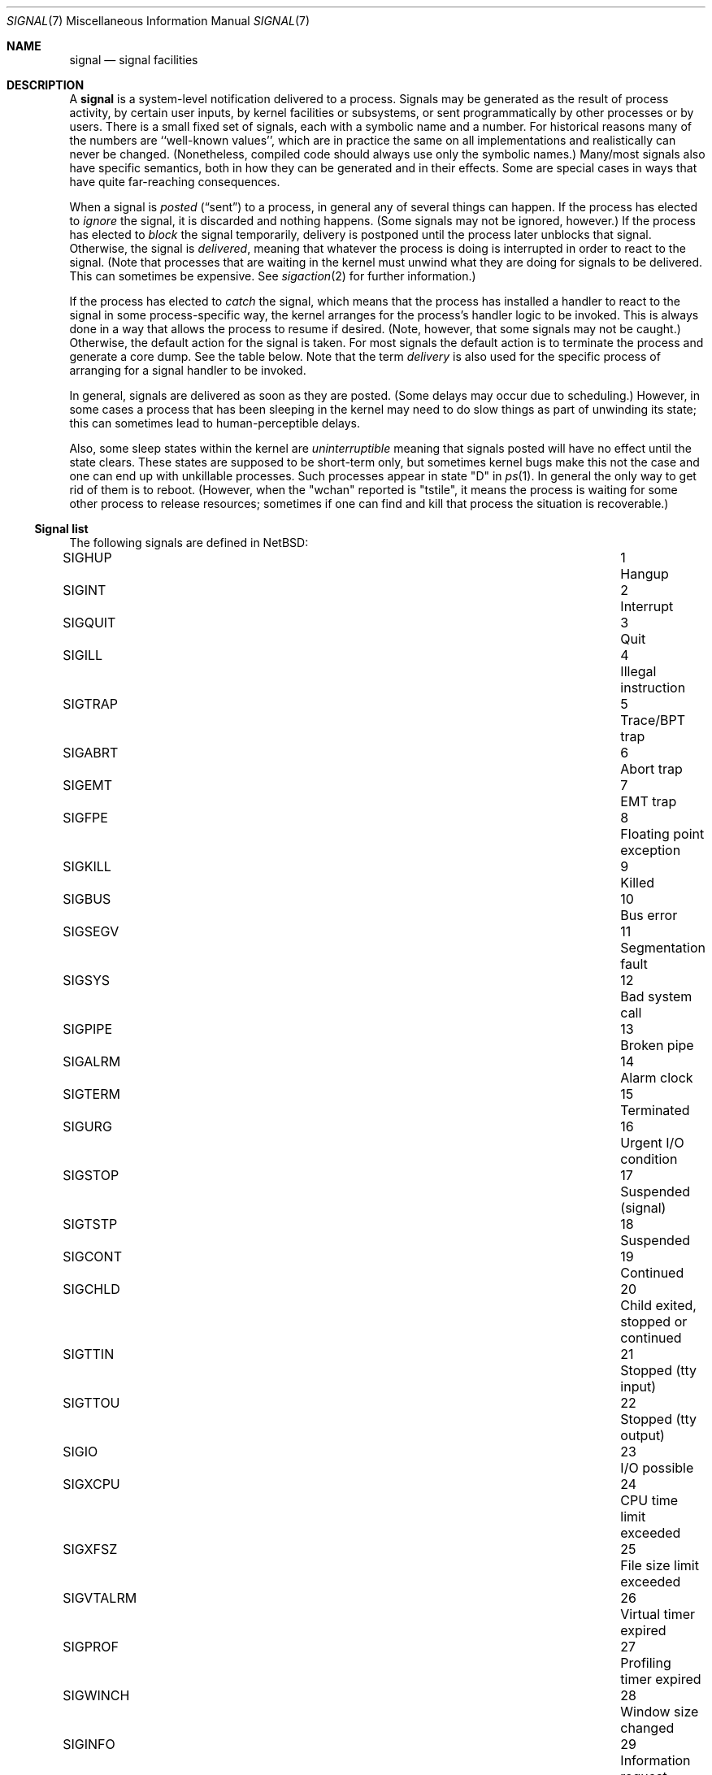 .\"	$NetBSD: signal.7,v 1.25.8.1 2021/05/31 22:15:08 cjep Exp $
.\"
.\" Copyright (c) 1999, 2016 The NetBSD Foundation, Inc.
.\" All rights reserved.
.\"
.\" Redistribution and use in source and binary forms, with or without
.\" modification, are permitted provided that the following conditions
.\" are met:
.\" 1. Redistributions of source code must retain the above copyright
.\"    notice, this list of conditions and the following disclaimer.
.\" 2. Redistributions in binary form must reproduce the above copyright
.\"    notice, this list of conditions and the following disclaimer in the
.\"    documentation and/or other materials provided with the distribution.
.\"
.\" THIS SOFTWARE IS PROVIDED BY THE NETBSD FOUNDATION, INC. AND CONTRIBUTORS
.\" ``AS IS'' AND ANY EXPRESS OR IMPLIED WARRANTIES, INCLUDING, BUT NOT LIMITED
.\" TO, THE IMPLIED WARRANTIES OF MERCHANTABILITY AND FITNESS FOR A PARTICULAR
.\" PURPOSE ARE DISCLAIMED.  IN NO EVENT SHALL THE FOUNDATION OR CONTRIBUTORS
.\" BE LIABLE FOR ANY DIRECT, INDIRECT, INCIDENTAL, SPECIAL, EXEMPLARY, OR
.\" CONSEQUENTIAL DAMAGES (INCLUDING, BUT NOT LIMITED TO, PROCUREMENT OF
.\" SUBSTITUTE GOODS OR SERVICES; LOSS OF USE, DATA, OR PROFITS; OR BUSINESS
.\" INTERRUPTION) HOWEVER CAUSED AND ON ANY THEORY OF LIABILITY, WHETHER IN
.\" CONTRACT, STRICT LIABILITY, OR TORT (INCLUDING NEGLIGENCE OR OTHERWISE)
.\" ARISING IN ANY WAY OUT OF THE USE OF THIS SOFTWARE, EVEN IF ADVISED OF THE
.\" POSSIBILITY OF SUCH DAMAGE.
.\"
.Dd August 24, 2018
.Dt SIGNAL 7
.Os
.Sh NAME
.Nm signal
.Nd signal facilities
.Sh DESCRIPTION
A
.Nm
is a system-level notification delivered to a process.
Signals may be generated as the result of process activity, by certain
user inputs, by kernel facilities or subsystems, or sent
programmatically by other processes or by users.
There is a small fixed set of signals, each with a symbolic name and a
number.
For historical reasons many of the numbers are ``well-known values'',
which are in practice the same on all implementations and
realistically can never be changed.
(Nonetheless, compiled code should always use only the symbolic
names.)
Many/most signals also have specific semantics, both in how they can
be generated and in their effects.
Some are special cases in ways that have quite far-reaching
consequences.
.Pp
When a signal is
.Em posted
.Pq Dq sent
to a process, in general any of several things can happen.
If the process has elected to
.Em ignore
the signal, it is discarded and nothing happens.
(Some signals may not be ignored, however.)
If the process has elected to
.Em block
the signal temporarily, delivery is postponed until the process
later unblocks that signal.
Otherwise, the signal is
.Em delivered ,
meaning that whatever the process is doing is interrupted in order to
react to the signal.
(Note that processes that are waiting in the kernel must unwind what
they are doing for signals to be delivered.
This can sometimes be expensive.
See
.Xr sigaction 2
for further information.)
.Pp
If the process has elected to
.Em catch
the signal, which means that the process has installed a handler to
react to the signal in some process-specific way, the kernel arranges
for the process's handler logic to be invoked.
This is always done in a way that allows the process to resume if
desired.
(Note, however, that some signals may not be caught.)
Otherwise, the default action for the signal is taken.
For most signals the default action is to terminate the process and
generate a core dump.
See the table below.
Note that the term
.Em delivery
is also used for the specific process of arranging for a signal
handler to be invoked.
.Pp
In general, signals are delivered as soon as they are posted.
(Some delays may occur due to scheduling.)
However, in some cases a process that has been sleeping in the kernel
may need to do slow things as part of unwinding its state; this can
sometimes lead to human-perceptible delays.
.Pp
Also, some sleep states within the kernel are
.Em uninterruptible
meaning that signals posted will have no effect until the state
clears.
These states are supposed to be short-term only, but sometimes kernel
bugs make this not the case and one can end up with unkillable
processes.
Such processes appear in state "D" in
.Xr ps 1 .
In general the only way to get rid of them is to reboot.
(However, when the "wchan" reported is "tstile", it means the process
is waiting for some other process to release resources; sometimes if
one can find and kill that process the situation is recoverable.)
.Ss Signal list
The following signals are defined in
.Nx :
.Pp
.Bl -column ".Sy SIGVTALRM" 3n "Profiling timer expired blablabla" -compact
.\".It Sy "Symbol" Ta No Ta Sy "Descriptive name"
.It Dv SIGHUP Ta 1 Ta "Hangup"
.It Dv SIGINT Ta 2 Ta "Interrupt"
.It Dv SIGQUIT Ta 3 Ta "Quit"
.It Dv SIGILL Ta 4 Ta "Illegal instruction"
.It Dv SIGTRAP Ta 5 Ta "Trace/BPT trap"
.It Dv SIGABRT Ta 6 Ta "Abort trap"
.It Dv SIGEMT Ta 7 Ta "EMT trap"
.It Dv SIGFPE Ta 8 Ta "Floating point exception"
.It Dv SIGKILL Ta 9 Ta "Killed"
.It Dv SIGBUS Ta 10 Ta "Bus error"
.It Dv SIGSEGV Ta 11 Ta "Segmentation fault"
.It Dv SIGSYS Ta 12 Ta "Bad system call"
.It Dv SIGPIPE Ta 13 Ta "Broken pipe"
.It Dv SIGALRM Ta 14 Ta "Alarm clock"
.It Dv SIGTERM Ta 15 Ta "Terminated"
.It Dv SIGURG Ta 16 Ta "Urgent I/O condition"
.It Dv SIGSTOP Ta 17 Ta "Suspended (signal)"
.It Dv SIGTSTP Ta 18 Ta "Suspended"
.It Dv SIGCONT Ta 19 Ta "Continued"
.It Dv SIGCHLD Ta 20 Ta "Child exited, stopped or continued"
.It Dv SIGTTIN Ta 21 Ta "Stopped (tty input)"
.It Dv SIGTTOU Ta 22 Ta "Stopped (tty output)"
.It Dv SIGIO Ta 23 Ta "I/O possible"
.It Dv SIGXCPU Ta 24 Ta "CPU time limit exceeded"
.It Dv SIGXFSZ Ta 25 Ta "File size limit exceeded"
.It Dv SIGVTALRM Ta 26 Ta "Virtual timer expired"
.It Dv SIGPROF Ta 27 Ta "Profiling timer expired"
.It Dv SIGWINCH Ta 28 Ta "Window size changed"
.It Dv SIGINFO Ta 29 Ta "Information request"
.It Dv SIGUSR1 Ta 30 Ta "User defined signal 1"
.It Dv SIGUSR2 Ta 31 Ta "User defined signal 2"
.It Dv SIGPWR Ta 32 Ta "Power fail/restart"
.El
.Pp
These are numbered 1 to 32.
(There is no signal 0; 0 is a reserved value that can be used as a
no-op with some signal operations.)
.Pp
Detailed descriptions of these signals follow.
.Bl -tag -width "aaa"
.\" ************
.It Dv SIGHUP No (Hangup)
This signal is generated by the
.Xr tty 4
driver
to indicate a hangup condition on a process's controlling terminal:
the user has disconnected.
Accordingly, the default action is to terminate the process.
This signal is also used by many daemons,
such as
.Xr inetd 8 ,
as a cue to reload configuration.
The number for
.Dv SIGHUP
is\~1, which is quite well known.
.\" ************
.It Dv SIGINT No (Interrupt)
This signal is generated by the
.Xr tty 4
driver
when the user presses the interrupt character, normally control-C.
The default action is to terminate the process.
The number for
.Dv SIGINT
is\~2.
.\" ************
.It Dv SIGQUIT No (Quit)
This signal is generated by the
.Xr tty 4
driver
when the user presses the quit character, normally control-backspace.
The default action is to terminate the process and dump core.
The number for
.Dv SIGQUIT
is\~3.
.\" ************
.It Dv SIGILL No (Illegal instruction)
This signal is generated synchronously by the kernel when the process
executes an invalid instruction.
The default action is to terminate the process and dump core.
Note: the results of executing an illegal instruction when
.Dv SIGILL
is blocked or ignored are formally unspecified.
The number for
.Dv SIGILL
is\~4.
.\" ************
.It Dv SIGTRAP No (Trace/BPT trap)
This signal is used when a process is being traced
(see
.Xr ptrace 2 )
to indicate that the process has stopped at a breakpoint or after
single-stepping.
It is normally intercepted by the debugger and not exposed to the
debuggee.
The default action is to terminate the process and dump core.
The number for
.Dv SIGTRAP
is\~5.
.\" ************
.It Dv SIGABRT No (Abort trap)
This signal is generated when the
.Xr abort 3
standard library function is called.
The default action is to terminate the process and dump core.
The number for
.Dv SIGABRT
is\~6.
This number was also formerly used for
.Dv SIGIOT ,
which is no longer defined,
as it was specific to the PDP-11 instruction
.Dv iot .
.\" ************
.It Dv SIGEMT No (EMT trap)
In theory this signal is generated when an instruction needs to be
emulated.
.\"   XXX expand this -- I don't know, grep isn't helping much and
.\"   information seems pretty thin on the ground on the net.
The default action is to terminate the process and dump core.
The number for
.Dv SIGEMT
is\~7.
.\" ************
.It Dv SIGFPE No (Floating point exception)
This signal is generated when an invalid floating point operation is
detected by hardware or by a soft-float library.
The default action is to terminate the process and dump core.
The number for
.Dv SIGFPE
is\~8.
.\" ************
.It Dv SIGKILL No (Killed)
This signal cannot be caught or ignored.
The (unconditional) action is to terminate the process.
It is most often sent by system administrators, but is also generated
by the kernel in response to running completely out of memory and
swap space.
Note that because many processes need to perform cleanup before
exiting, it is usually best (as a user or administrator) to not deploy
.Dv SIGKILL
until a process has failed to respond to other signals.
The number for
.Dv SIGKILL
is\~9, which is extremely well known.
.\" ************
.It Dv SIGBUS No (Bus error)
This signal is generated synchronously by the kernel when the process
performs certain kinds of invalid memory accesses.
The most common cause of
.Dv SIGBUS
is an unaligned memory access; however, on some architectures it may
cover other memory conditions, such as attempts to access memory
belonging to the kernel.
The default action is to terminate the process and dump core.
Note: the results of performing such invalid accesses when
.Dv SIGBUS
is blocked or ignored are formally unspecified.
The number for
.Dv SIGBUS
is\~10.
.\" ************
.It Dv SIGSEGV No (Segmentation fault)
This signal is generated synchronously by the kernel when the process
attempts to access unmapped memory, or access memory in a manner that
the protection settings for that memory region do not permit.
On some architectures other assorted permission or protection errors
also yield
.Dv SIGSEGV .
On
.Nx ,
passing invalid pointers to system calls will yield failure with
.Er EFAULT
but not also
.Dv SIGSEGV .
The default action is to terminate the process and dump core.
Note: the results of an invalid memory access when
.Dv SIGSEGV
is blocked or ignored are formally unspecified.
The number for
.Dv SIGSEGV
is\~11, which is very well known.
.\" ************
.It Dv SIGSYS No (Bad system call)
This signal is generated by the kernel, in addition to failing with
.Er ENOSYS ,
when a system call is made using an invalid system call number.
.\" (This facility was intended to facilitate emulation of system calls.)
The default action is to terminate the process and dump core.
The number for
.Dv SIGSYS
is\~12.
.\" ************
.It Dv SIGPIPE No (Broken pipe)
This signal is generated by the kernel, in addition to failing with
.Er EPIPE ,
when a
.Xr write 2
call or similar is made on a pipe or socket that has been closed and
has no readers.
The default action is to terminate the process.
The number for
.Dv SIGPIPE
is\~13.
.\" ************
.It Dv SIGALRM No (Alarm clock)
This signal is generated by the kernel when a real-time timer expires.
See
.Xr alarm 3 ,
.Xr setitimer 2 ,
and
.Xr timer_settime 2 .
The default action is to terminate the process.
The number for
.Dv SIGALRM
is\~14.
.\" ************
.It Dv SIGTERM No (Terminated)
This signal is the default signal sent by
.Xr kill 1
and represents a user or administrator request that a program shut
down.
It is sent to all processes as part of the
.Xr shutdown 8
procedure.
The default action is to terminate the process.
The number for
.Dv SIGTERM
is\~15.
.\" ************
.It Dv SIGURG No (Urgent I/O condition)
This signal is generated when an ``urgent condition'' exists on a
socket.
In practice this means when
.Xr tcp 4
out-of-band data has arrived.
The default action is to do nothing.
The number for
.Dv SIGURG
is\~16.
.\" ************
.It Dv SIGSTOP No (Suspended (signal))
This signal cannot be caught or ignored.
The (unconditional) action is to stop the process.
Note that like with
.Dv SIGKILL
(and for similar reasons) it is best to not send this signal until a
process has failed to respond to
.Dv SIGTSTP .
It can also be used by processes to stop themselves after catching
.Dv SIGTSTP .
A process that is explicitly stopped will not run again until told to
with
.Dv SIGCONT .
The number for
.Dv SIGSTOP
is\~17.
.\" ************
.It Dv SIGTSTP No (Suspended)
This signal is generated by the
.Xr tty 4
driver
when the user presses the stop character, normally control-Z.
The default action is to stop the process.
The number for
.Dv SIGTSTP
is\~18.
.\" ************
.It Dv SIGCONT No (Continued)
This signal is generated by the job-control feature of shells to
manage processes.
It causes the target process to start executing again after previously
being stopped.
This happens as a magic extra effect
.Nm before
the signal is actually delivered.
The default action when the signal is delivered is to do nothing (else).
The number for
.Dv SIGCONT
is\~19.
.\" ************
.It Dv SIGCHLD No (Child exited, stopped or continued)
This signal is generated by the kernel when one of a process's
immediate children exits and can be waited for using one of the
.Xr wait 2
family of functions.
The default action is to do nothing.
As a special case hack, if
.Dv SIGCHLD
is ignored (not merely blocked) when a process is
.Em created ,
it is detached from its parent immediately so it need not be waited
for.
This behavior is a System V historic wart, implemented in
.Nx
only for compatibility.
It is not portable, not recommended, and should not be used by new
code.
.\" XXX should refer to something that can be used by new code...
The number for
.Dv SIGCHLD
is\~20.
This signal was spelled
.Dv SIGCLD
in old System V versions and today many systems provide both
spellings.
.\" ************
.It Dv SIGTTIN No (Stopped (tty input))
This signal is generated by the
.Xr tty 4
driver
when a process that is not in the foreground of its controlling
terminal attempts to read from this terminal.
The default action is to stop the process.
The number for
.Dv SIGTTIN
is\~21.
.\" ************
.It Dv SIGTTOU No (Stopped (tty output))
This signal is generated by the
.Xr tty 4
driver
when a process that is not in the foreground of its controlling
terminal attempts to write to this terminal, if the terminal is
configured accordingly, which is not the default.
(See
.Xr termios 4 . )
The default action is to stop the process.
The number for
.Dv SIGTTOU
is\~22.
.\" ************
.It Dv SIGIO No (I/O possible)
This signal is sent by the kernel when I/O becomes possible on a file
handle opened for asynchronous access with
.Dv O_ASYNC .
See
.Xr open 2
and
.Xr fcntl 2 .
The default action is to do nothing.
The number for
.Dv SIGIO
is\~23.
.\" ************
.It Dv SIGXCPU No (CPU time limit exceeded)
This signal is sent by the kernel when the amount of CPU time consumed
exceeds the configured limit.
See
.Xr setrlimit 2
and the
.Ic ulimit
and
.Ic rlimit
builtins of
.Xr sh 1
and
.Xr csh 1
respectively.
The default action is to terminate the process.
The number for
.Dv SIGXCPU
is\~24.
.\" ************
.It Dv SIGXFSZ No (File size limit exceeded)
This signal is sent by the kernel when a write causes the size of a
file to exceed the configured limit.
See
.Xr setrlimit 2
and the
.Ic ulimit
and
.Ic rlimit
builtins of
.Xr sh 1
and
.Xr csh 1
respectively.
The default action is to terminate the process.
The number for
.Dv SIGXFSZ
is\~25.
.\" ************
.It Dv SIGVTALRM No (Virtual timer expired)
This signal is generated by the kernel when a virtual-time (process
execution time) timer expires.
See
.Xr setitimer 2
and
.Xr timer_settime 2 .
The default action is to terminate the process.
The number for
.Dv SIGVTALRM
is\~26.
.\" ************
.It Dv SIGPROF No (Profiling timer expired)
This signal is generated by the kernel when a profiling timer
expires.
See
.Xr setitimer 2
and
.Xr timer_settime 2 .
The default action is to terminate the process.
The number for
.Dv SIGPROF
is\~27.
.\" ************
.It Dv SIGWINCH No (Window size changed)
This signal is generated by the
.Xr tty 4
driver
when the stored window size of the process's controlling terminal has
changed.
The default action is to do nothing.
The number for
.Dv SIGWINCH
is\~28.
.\" ************
.It Dv SIGINFO No (Information request)
This signal is generated by the
.Xr tty 4
driver
when the user presses the status request character, normally
control-T.
The default action is to do nothing.
The number for
.Dv SIGINFO
is\~29.
.\" ************
.It Dv SIGUSR1 No (User defined signal 1)
This signal is not generated by the system and is made available for
applications to use for their own purposes.
Many daemons use it for restart or reload requests of various types.
The default action is to terminate the process.
The number for
.Dv SIGUSR1
is\~30.
.\" ************
.It Dv SIGUSR2 No (User defined signal 2)
This signal is not generated by the system and is made available for
applications to use for their own purposes.
The default action is to terminate the process.
The number for
.Dv SIGUSR2
is\~31.
.\" ************
.It Dv SIGPWR No (Power fail/restart)
This signal is notionally sent by the kernel or by a privileged
monitor process when an external power failure is detected, and again
when power has been restored.
Currently
.Nx
does not in fact send
.Dv SIGPWR ,
although it is possible to prepare a custom configuration for
.Xr powerd 8
that does so.
The default action is to do nothing.
The number for
.Dv SIGPWR
is\~32.
.\" ************
.El
.Ss Shell Interface
Signals may be sent with the
.Xr kill 1
utility, either by number or the symbolic name without the ``SIG'' part.
This utility is built into many shells to allow addressing job control
jobs.
.Ss Program Interface
In C code signals may be sent using
.Xr raise 3 ,
.Xr kill 2 ,
.Xr pthread_kill 3 ,
and some other related functions.
.Pp
Signals may be caught or ignored using
.Xr sigaction 2
or the simpler
.Xr signal 3 ,
and blocked using
.Xr sigprocmask 2 .
.Sh STANDARDS
The
.Dv SIGTRAP ,
.Dv SIGEMT ,
.Dv SIGBUS ,
.Dv SIGSYS ,
.Dv SIGURG ,
.Dv SIGIO ,
.Dv SIGXCPU ,
.Dv SIGXFSZ ,
.Dv SIGVTALRM ,
.Dv SIGPROF ,
.Dv SIGWINCH ,
and
.Dv SIGINFO
signals are long-existing Berkeley extensions, available on most
.Bx Ns \-derived
systems.
The
.Dv SIGPWR
signal comes from System V.
.Pp
The remaining signals conform to
.St -p1003.1-90 .
.Sh HISTORY
.Dv SIGPWR
was introduced in
.Nx 1.4 .

